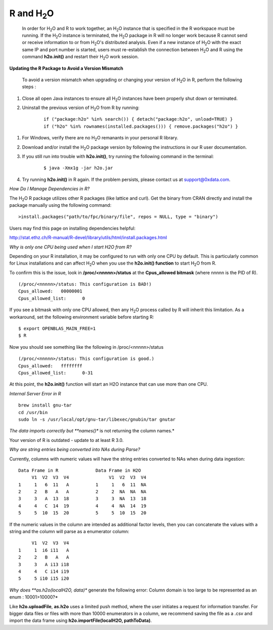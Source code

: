 .. _R_Related:

R and H\ :sub:`2`\ O
====================

  In order for H\ :sub:`2`\ O and R to work together, an H\ :sub:`2`\ O instance that is specified in the R workspace must be running. If the H\ :sub:`2`\ O instance is terminated, the H\ :sub:`2`\ O package in R will no longer work because R cannot send or receive information to or from H\ :sub:`2`\ O's distributed analysis. Even if a new instance of H\ :sub:`2`\ O with the exact same IP and port number is started, users must re-establish the connection between  H\ :sub:`2`\ O and R using the command **h2o.init()** and restart their H\ :sub:`2`\ O work session. 
  

**Updating the R Package to Avoid a Version Mismatch**

 To avoid a version mismatch when upgrading or changing your version of H\ :sub:`2`\ O in R, perform the following steps :

#. Close all open Java instances to ensure all H\ :sub:`2`\ O instances  have been properly shut down or terminated.

#. Uninstall the previous version of H\ :sub:`2`\ O from R by running:

	::
    
	  if ("package:h2o" %in% search()) { detach("package:h2o", unload=TRUE) }
	  if ("h2o" %in% rownames(installed.packages())) { remove.packages("h2o") }

1. For Windows, verify there are no H\ :sub:`2`\ O remanants in your personal R library.

2. Download and/or install the H\ :sub:`2`\ O package version by following the instructions in our R user documentation.

3. If you still run into trouble with **h2o.init()**, try running the following command in the terminal:

	::
  
	  $ java -Xmx1g -jar h2o.jar

4. Try running **h2o.init()** in R again. If the problem persists, please contact us at support@0xdata.com.


*How Do I Manage Dependencies in R?*

The H\ :sub:`2`\ O R package utilizes other R packages (like lattice and curl). Get the binary from CRAN directly and install the package manually using the following command:

::

  >install.packages("path/to/fpc/binary/file", repos = NULL, type = "binary")

Users may find this page on installing dependencies helpful:

http://stat.ethz.ch/R-manual/R-devel/library/utils/html/install.packages.html


*Why is only one CPU being used when I start H2O from R?*

Depending on your R installation, it may be configured to run with only one CPU by default.
This is particularly common for Linux installations and can affect H\ :sub:`2`\ O when you use the
**h2o.init() function** to start H\ :sub:`2`\ O from R.

To confirm this is the issue, look in **/proc/<nnnnn>/status** at the **Cpus_allowed bitmask** (where nnnnn is the PID of R).

::

  (/proc/<nnnnn>/status: This configuration is BAD!)
  Cpus_allowed:   00000001
  Cpus_allowed_list:      0

If you see a bitmask with only one CPU allowed, then any H\ :sub:`2`\ O process called by R will inherit this limitation.
As a workaround, set the following environment variable before starting R:

::

  $ export OPENBLAS_MAIN_FREE=1
  $ R

Now you should see something like the following in /proc/<nnnnn>/status

::

  (/proc/<nnnnn>/status: This configuration is good.)
  Cpus_allowed:   ffffffff
  Cpus_allowed_list:      0-31

At this point, the **h2o.init()** function will start an H2O instance that can use more than one CPU.


*Internal Server Error in R*

::
  
  brew install gnu-tar
  cd /usr/bin
  sudo ln -s /usr/local/opt/gnu-tar/libexec/gnubin/tar gnutar


*The data imports correctly but **names()** is not returning the column names.*

Your version of R is outdated - update to at least R 3.0.

*Why are string entries being converted into NAs during Parse?*

Currently, columns with numeric values will have the string entries converted to NAs when during data ingestion:

::

   Data Frame in R		Data Frame in H2O
	V1  V2  V3  V4		     V1  V2  V3  V4
   1     1   6  11   A		1     1   6  11  NA
   2	 2   B   A   A		2     2  NA  NA  NA
   3 	 3   A  13  18		3     3  NA  13  18
   4	 4   C  14  19		4     4  NA  14  19
   5     5  10  15  20		5     5  10  15  20

If the numeric values in the column are intended as additional factor levels, then you can concatenate the values with a string and the column will parse as a enumerator column:

::

	V1  V2  V3  V4
   1     1  i6 i11   A
   2     2   B   A   A
   3     3   A i13 i18
   4     4   C i14 i19
   5     5 i10 i15 i20


*Why does **as.h2o(localH2O, data)** generate the following error: Column domain is too large to be represented as an enum : 10001>10000?*

Like **h2o.uploadFile**, **as.h2o** uses a limited push method, where the user initiates a request for information transfer. For bigger data files or files with more than 10000 enumerators in a column, we recommend
saving the file as a .csv and import the data frame using **h2o.importFile(localH2O, pathToData)**.
